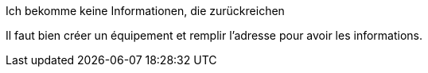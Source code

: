 [panel,danger]
.Ich bekomme keine Informationen, die zurückreichen
--
Il faut bien créer un équipement et remplir l'adresse pour avoir les informations.
--

